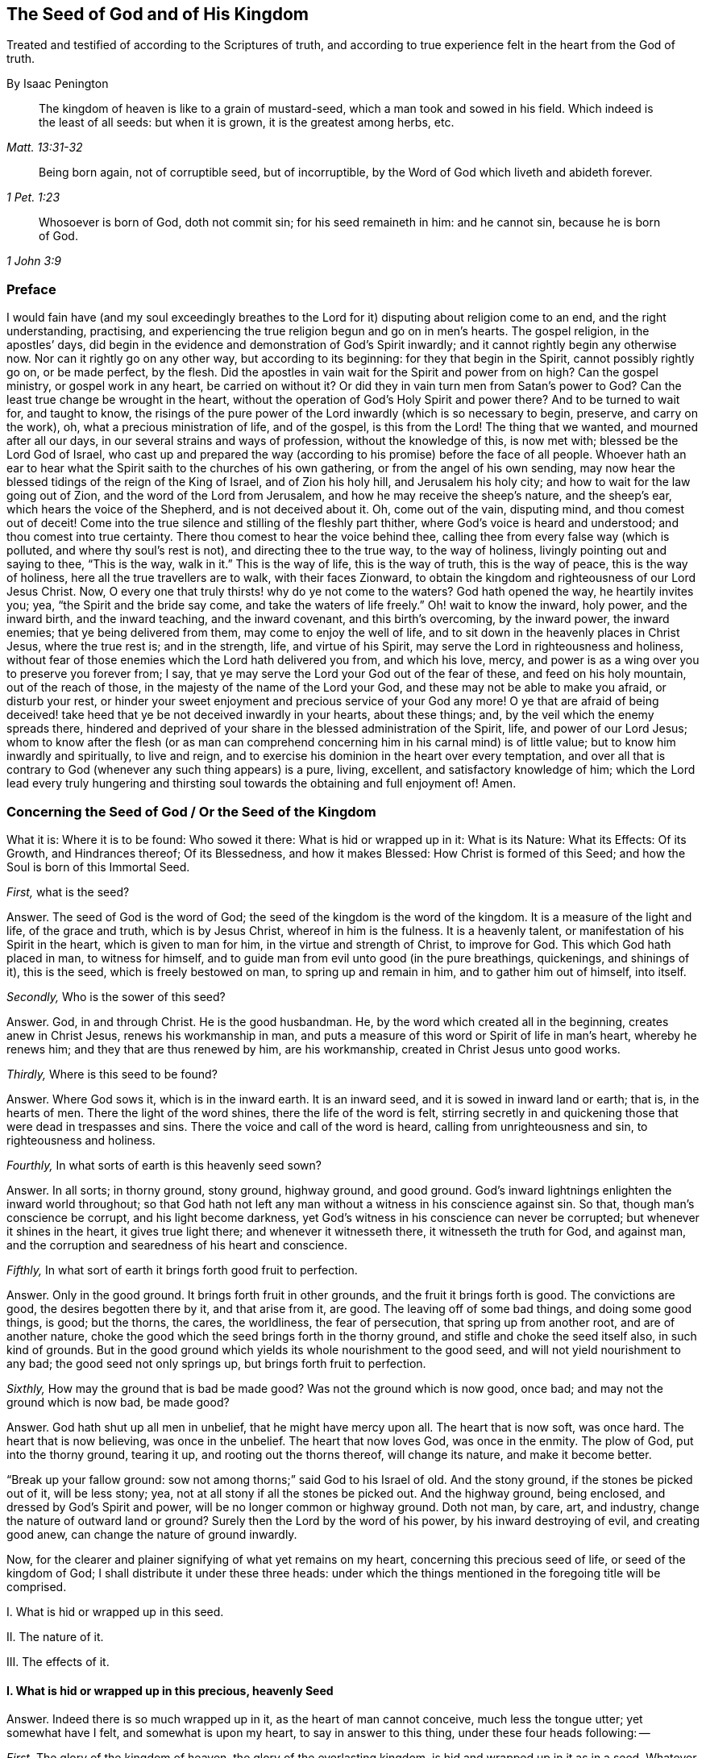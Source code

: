 == The Seed of God and of His Kingdom

[.heading-continuation-blurb]
Treated and testified of according to the Scriptures of truth,
and according to true experience felt in the heart from the God of truth.

[.section-author]
By Isaac Penington

[quote.section-epigraph, , Matt. 13:31-32]
____
The kingdom of heaven is like to a grain of mustard-seed,
which a man took and sowed in his field.
Which indeed is the least of all seeds: but when it is grown,
it is the greatest among herbs, etc.
____

[quote.section-epigraph, , 1 Pet. 1:23]
____
Being born again, not of corruptible seed, but of incorruptible,
by the Word of God which liveth and abideth forever.
____

[quote.section-epigraph, , 1 John 3:9]
____
Whosoever is born of God, doth not commit sin;
for his seed remaineth in him: and he cannot sin,
because he is born of God.
____

=== Preface

I would fain have (and my soul exceedingly breathes to the
Lord for it) disputing about religion come to an end,
and the right understanding, practising,
and experiencing the true religion begun and go on in men`'s hearts.
The gospel religion, in the apostles`' days,
did begin in the evidence and demonstration of God`'s Spirit inwardly;
and it cannot rightly begin any otherwise now.
Nor can it rightly go on any other way, but according to its beginning:
for they that begin in the Spirit, cannot possibly rightly go on, or be made perfect,
by the flesh.
Did the apostles in vain wait for the Spirit and power from on high?
Can the gospel ministry, or gospel work in any heart, be carried on without it?
Or did they in vain turn men from Satan`'s power to God?
Can the least true change be wrought in the heart,
without the operation of God`'s Holy Spirit and power there?
And to be turned to wait for, and taught to know,
the risings of the pure power of the Lord inwardly (which is so necessary to begin,
preserve, and carry on the work), oh, what a precious ministration of life,
and of the gospel, is this from the Lord!
The thing that we wanted, and mourned after all our days,
in our several strains and ways of profession, without the knowledge of this,
is now met with; blessed be the Lord God of Israel,
who cast up and prepared the way (according to his promise) before the face of all people.
Whoever hath an ear to hear what the Spirit saith to the churches of his own gathering,
or from the angel of his own sending,
may now hear the blessed tidings of the reign of the King of Israel,
and of Zion his holy hill, and Jerusalem his holy city;
and how to wait for the law going out of Zion, and the word of the Lord from Jerusalem,
and how he may receive the sheep`'s nature, and the sheep`'s ear,
which hears the voice of the Shepherd, and is not deceived about it.
Oh, come out of the vain, disputing mind, and thou comest out of deceit!
Come into the true silence and stilling of the fleshly part thither,
where God`'s voice is heard and understood; and thou comest into true certainty.
There thou comest to hear the voice behind thee,
calling thee from every false way (which is polluted, and where thy soul`'s rest is not),
and directing thee to the true way, to the way of holiness,
livingly pointing out and saying to thee, "`This is the way,
walk in it.`" This is the way of life, this is the way of truth, this is the way of peace,
this is the way of holiness, here all the true travellers are to walk,
with their faces Zionward,
to obtain the kingdom and righteousness of our Lord Jesus Christ.
Now, O every one that truly thirsts! why do ye not come to the waters?
God hath opened the way, he heartily invites you; yea,
"`the Spirit and the bride say come,
and take the waters of life freely.`" Oh! wait to know the inward, holy power,
and the inward birth, and the inward teaching, and the inward covenant,
and this birth`'s overcoming, by the inward power, the inward enemies;
that ye being delivered from them, may come to enjoy the well of life,
and to sit down in the heavenly places in Christ Jesus, where the true rest is;
and in the strength, life, and virtue of his Spirit,
may serve the Lord in righteousness and holiness,
without fear of those enemies which the Lord hath delivered you from, and which his love,
mercy, and power is as a wing over you to preserve you forever from; I say,
that ye may serve the Lord your God out of the fear of these,
and feed on his holy mountain, out of the reach of those,
in the majesty of the name of the Lord your God,
and these may not be able to make you afraid, or disturb your rest,
or hinder your sweet enjoyment and precious service of your God any more!
O ye that are afraid of being deceived! take heed
that ye be not deceived inwardly in your hearts,
about these things; and, by the veil which the enemy spreads there,
hindered and deprived of your share in the blessed administration of the Spirit, life,
and power of our Lord Jesus;
whom to know after the flesh (or as man can comprehend
concerning him in his carnal mind) is of little value;
but to know him inwardly and spiritually, to live and reign,
and to exercise his dominion in the heart over every temptation,
and over all that is contrary to God (whenever any such thing appears) is a pure, living,
excellent, and satisfactory knowledge of him;
which the Lord lead every truly hungering and thirsting
soul towards the obtaining and full enjoyment of!
Amen.

[.old-style]
=== Concerning the Seed of God / Or the Seed of the Kingdom

[.section-summary-preface]
What it is: Where it is to be found: Who sowed it there: What is hid or wrapped up in it:
What is its Nature: What its Effects: Of its Growth, and Hindrances thereof;
Of its Blessedness, and how it makes Blessed: How Christ is formed of this Seed;
and how the Soul is born of this Immortal Seed.

[.discourse-part]
_First,_ what is the seed?

[.discourse-part]
Answer.
The seed of God is the word of God; the seed of the kingdom is the word of the kingdom.
It is a measure of the light and life, of the grace and truth, which is by Jesus Christ,
whereof in him is the fulness.
It is a heavenly talent, or manifestation of his Spirit in the heart,
which is given to man for him, in the virtue and strength of Christ, to improve for God.
This which God hath placed in man, to witness for himself,
and to guide man from evil unto good (in the pure breathings, quickenings,
and shinings of it), this is the seed, which is freely bestowed on man,
to spring up and remain in him, and to gather him out of himself, into itself.

[.discourse-part]
_Secondly,_ Who is the sower of this seed?

[.discourse-part]
Answer.
God, in and through Christ.
He is the good husbandman.
He, by the word which created all in the beginning, creates anew in Christ Jesus,
renews his workmanship in man,
and puts a measure of this word or Spirit of life in man`'s heart, whereby he renews him;
and they that are thus renewed by him, are his workmanship,
created in Christ Jesus unto good works.

[.discourse-part]
_Thirdly,_ Where is this seed to be found?

[.discourse-part]
Answer.
Where God sows it, which is in the inward earth.
It is an inward seed, and it is sowed in inward land or earth; that is,
in the hearts of men.
There the light of the word shines, there the life of the word is felt,
stirring secretly in and quickening those that were dead in trespasses and sins.
There the voice and call of the word is heard, calling from unrighteousness and sin,
to righteousness and holiness.

[.discourse-part]
_Fourthly,_ In what sorts of earth is this heavenly seed sown?

[.discourse-part]
Answer.
In all sorts; in thorny ground, stony ground, highway ground, and good ground.
God`'s inward lightnings enlighten the inward world throughout;
so that God hath not left any man without a witness in his conscience against sin.
So that, though man`'s conscience be corrupt, and his light become darkness,
yet God`'s witness in his conscience can never be corrupted;
but whenever it shines in the heart, it gives true light there;
and whenever it witnesseth there, it witnesseth the truth for God, and against man,
and the corruption and searedness of his heart and conscience.

[.discourse-part]
_Fifthly,_ In what sort of earth it brings forth good fruit to perfection.

[.discourse-part]
Answer.
Only in the good ground.
It brings forth fruit in other grounds, and the fruit it brings forth is good.
The convictions are good, the desires begotten there by it, and that arise from it,
are good.
The leaving off of some bad things, and doing some good things, is good; but the thorns,
the cares, the worldliness, the fear of persecution, that spring up from another root,
and are of another nature,
choke the good which the seed brings forth in the thorny ground,
and stifle and choke the seed itself also, in such kind of grounds.
But in the good ground which yields its whole nourishment to the good seed,
and will not yield nourishment to any bad; the good seed not only springs up,
but brings forth fruit to perfection.

[.discourse-part]
_Sixthly,_ How may the ground that is bad be made good?
Was not the ground which is now good, once bad; and may not the ground which is now bad,
be made good?

[.discourse-part]
Answer.
God hath shut up all men in unbelief, that he might have mercy upon all.
The heart that is now soft, was once hard.
The heart that is now believing, was once in the unbelief.
The heart that now loves God, was once in the enmity.
The plow of God, put into the thorny ground, tearing it up,
and rooting out the thorns thereof, will change its nature, and make it become better.

"`Break up your fallow ground: sow not among thorns;`" said God to his Israel of old.
And the stony ground, if the stones be picked out of it, will be less stony; yea,
not at all stony if all the stones be picked out.
And the highway ground, being enclosed, and dressed by God`'s Spirit and power,
will be no longer common or highway ground.
Doth not man, by care, art, and industry, change the nature of outward land or ground?
Surely then the Lord by the word of his power, by his inward destroying of evil,
and creating good anew, can change the nature of ground inwardly.

Now, for the clearer and plainer signifying of what yet remains on my heart,
concerning this precious seed of life, or seed of the kingdom of God;
I shall distribute it under these three heads:
under which the things mentioned in the foregoing title will be comprised.

[.numbered-group]
====

[.numbered]
I+++.+++ What is hid or wrapped up in this seed.

[.numbered]
II. The nature of it.

[.numbered]
III. The effects of it.

====

[.inline]
==== I. What is hid or wrapped up in this precious, heavenly Seed

[.discourse-part]
Answer.
Indeed there is so much wrapped up in it, as the heart of man cannot conceive,
much less the tongue utter; yet somewhat have I felt, and somewhat is upon my heart,
to say in answer to this thing, under these four heads following: --

[.numbered-group]
====

[.numbered]
_First,_ The glory of the kingdom of heaven, the glory of the everlasting kingdom,
is hid and wrapped up in it as in a seed.
Whatever Christ appears, reigns, and shines in, is there as in a seed.
Oh, the shootings forth, and spreadings abroad of it, are indeed glorious and excellent!
How can a man almost speak concerning it! the thing itself (being inwardly felt, known,
and enjoyed) is so far beyond all words!
What doth the kingdom of God stand in?
It stands not in word, but in power.
The power is hid and wrapped up in this seed.
The pure power of life is in this seed.
The sword that pierceth Leviathan, that woundeth the serpent`'s head,
that cutteth Rahab and the dragon, is in this seed.
Doth the kingdom of God consist in righteousness, peace, and joy in God`'s Spirit?
This is all in this seed, and is partaken of and enjoyed, as this seed springs up,
and gains authority and dominion in the heart.
Yea, the horn of God`'s anointed,
the righteous and peaceable sceptre of the Saviour is known and exalted in this seed,
as it springs up, and spreads abroad in the life and virtue of the Father.

[.numbered]
_Secondly,_ The divine nature of God Almighty is hid and wrapped up in it.
It is the seed of God, and it is the very nature of God; and he in whom it springs,
and who is gathered into it, born of it, and one with it, partakes of the divine nature.
Peter speaks of the great and precious promises,
whereby the saints are made partakers of the divine nature.
All the promises are to the seed of promise, to Christ the Son of God,
to the seed of God, to the heirs of life and salvation in Christ;
and they are all fulfilled to them, and enjoyed by them, who are ingrafted into,
and one with Christ, the seed; which cannot be, but by the grace, by the truth,
by the light, life, Spirit, and power, which he sows in the heart;
which are not many things, but all contained and comprehended in the one seed.

[.numbered]
_Thirdly,_
All the graces and virtues of God`'s holy Spirit are hid and wrapped up in this one seed.
There is nothing God can require of the soul, nor nothing the soul can desire of God,
but is hid and wrapped up in this seed, so that all that is needful,
or all that can be desired, is the growing and spreading of this seed in the soul,
and the soul`'s gathering into it, and its living, dwelling, abiding, and acting in it.
And oh! the great difference between the soul`'s selfish striving and willing and running,
to join to God and Christ, and to live in God and Christ;
and God`'s joining it to himself and his Son in this seed, and its living, willing,
and acting in the springing life of this seed!
To make this a little more plain and evident to the hearts
of those that desire the true understanding of this thing,
I shall instance in some particulars.

====

[.numbered-group]
====

[.numbered]
_First,_ The pure, living, heavenly knowledge of the Father, and of his Son, Christ Jesus,
is wrapped up in this seed.
God is light; and this seed, which comes from him, is not darkness, but light;
and in the springing light of this seed, God and Christ are revealed.
The divine nature of them springs up in the seed (and if I know their nature,
I know them); yea, here we, whom the Lord hath visited, and shown mercy to,
though men despise us, know the righteous Spirit of Christ,
the righteous nature of Christ, the righteous life of Christ,
and feel him to be one with the Father, who begets of the same Spirit, nature,
and life in us.
And he that is born of the Spirit is Spirit;
and he that is united to the Lord is one Spirit; and he that is united to the seed,
to the measure of grace and truth from Christ (wherein and whereby the soul is united),
is united to God, and ingrafted into Christ; and as the seed is formed in him,
Christ is formed in him; and as he is formed and new-created in the seed,
he is the workmanship of God, formed and new-created in Christ.

[.numbered]
_Secondly,_ Faith, the true faith, the lively, effectual, saving, conquering faith,
which gives victory over the world, and over the devil and his temptations,
is contained or wrapped up in this seed.
Faith is the gift of God, the precious gift of God; which is not found in man`'s nature,
but springs and grows from the precious seed of the kingdom,
which God sows in man`'s heart.
So that it is a gift to be waited for, and obtained from God.
Therefore the apostle Peter, writing to the saints in his time,
directs his epistle thus:--"`To them who have obtained like precious faith with us,
through the righteousness of God,
and our Saviour Jesus Christ.`" 2 Pet. 1:1. Faith is a precious thing,
a righteous thing, an holy thing, which God is the giver of,
which Christ is the author and finisher of; and it springs from the holy root,
from the holy seed of life and righteousness which God sows in the heart.
This faith (I speak not of man`'s ability of believing,
or the faith which is found in man`'s nature) is the faith of God`'s elect. Tit. 1:1.
The faith which God gives to them that are born of him, John 1:12-13.
who are born of the seed incorruptible, by the Word of God,
which liveth and abideth forever, 1 Pet. 1:23.
which Word being nigh in the mouth and heart, and begetting, preserving,
and increasing faith there (as is daily experienced plentifully, blessed be the Lord),
is therefore called the word of faith. Rom. 10:8.

[.numbered]
_Thirdly,_ The pure fear, the holy fear, the heavenly fear,
which is of a clean and heavenly nature, and endureth forever, is also in this seed.
The child-like fear is in the nature of the child;
and the more it grows in the true child-like nature,
the more it grows in this kindly fear, wherein there is no torment,
but the pure pleasure of life, and of holy obedience to the Father of life.
The child-like fear is a promise of the new covenant;
and given to the children of the new covenant, by virtue of the new covenant;
God putting it into their hearts from the seed of life springing up in them,
which preserves them from departing from the Lord. Jer. 32:40.

[.numbered]
_Fourthly,_ The pure divine love is in it.
As this springs, love to God springs.
As God is love, so the seed that is of him partakes of his love.
There is no enmity in it, and no enmity or ill-will springs from it.
This is it that makes it so natural to the children of God to love;
because they are born of that seed which came from the God of love, whose nature is love.
Oh, how daily is it found, by sweet and certain experience,
that this seed (springing up) teacheth and enableth to love!
And they that have this seed springing up in them need not to be writ to,
or outwardly taught to love with the brotherly love; for in it, and by it,
and through it, they are taught of God to love one another.
So that there needs nothing but the circumcising of the heart,
the purifying of the heart, through the obedience of the truth,
the cutting off of that fleshly mind, nature, will, and wisdom, which cannot love aright;
and the pure love will spring up fully towards the Lord, and towards the brethren, Duet. 30:6.
1 Pet. 1:22. yea, it will be natural to love all;
and that command of Christ will not be grievous; namely, to love enemies,
even the greatest revilers, cursers, and persecutors. Matt. 5:44.

[.numbered]
_Fifthly,_ The pure hope, the hope of the upright, the hope which makes not ashamed,
the hope which goes within the veil, and is a sure and steadfast anchor there,
staying the mind upon the Lord, who keeps such in perfect peace;
this hope is contained in and springeth from the seed.
For nothing but that which comes from God (from the holy seed of
truth and righteousness) can stay the mind upon God.
So that he that feels the seed feels the hope,
and keeping to the seed (to the holy root) to the end, the hope remains to the end.
So the mind being turned to the light, being turned from Satan`'s power to God,
being turned to Christ,
being turned to the appearance and voice of the word of life within,
being turned from the seed of wickedness and darkness,
to the holy and righteous seed of the kingdom, it is turned to the hope,
it is turned to that which begets a true and right hope in the heart;
which hopes in God`'s love, hopes in God`'s mercy, hopes in God`'s kind, tender,
and faithful nature; and hath no confidence nor hope in the flesh,
but in the holy and heavenly seed, and work of righteousness and of the kingdom;
which is God`'s battle-axe and weapon of war, whereby he brings down the flesh.
This hope stays the mind in every temptation, in every distress, in every trial,
in all the winds, storms, and waves of persecution that it can be assaulted with.
For in this seed the root of Jesse is felt,
the everlasting rock and foundation of life is felt; and here the hope of God fills his,
that are gathered hither, and abide here, with all joy and peace in believing,
that they may abound in hope, through the power of the Holy Ghost. Rom. 15:12-13.

[.numbered]
_Sixthly,_ The true patience, which obtains the crown, which makes perfect and entire;
so that there is nothing wanting, where it hath its perfect work; James 1:4,
the patience which enables quietly to suffer any chastisement from God,
or any affliction, or hard dealing from men, it is contained in and given with this seed.
As God is patient and long-suffering, so this seed is also.
It is man that is of the brittle, fretful, impatient nature;
but he that receiveth the word of faith, the seed of faith,
in it he receiveth faith and patience also:
so that to him it is not only given to believe,
but to suffer also for the sake of Christ; and he that abides in the seed,
and feels the seed remaining in him, and its nature prevailing, can never be impatient,
whatsoever the Lord suffers to befall him.

[.numbered]
_Seventhly,_ The Lamb`'s meekness is in it.
Where should the Lamb`'s meekness be found, but in his Father`'s seed,
or in the seed of his Father`'s kingdom?
Here the meek and quiet Spirit is received, witnessed, and enjoyed,
which in the sight of God is of much price.
This seed is sowed or begotten in the womb of the heavenly wisdom;
and the meekness of wisdom, the true meekness of the true wisdom, is found in it.
Here the still, soft, gentle, lamb-like nature grows up,
wherein there is none of Esau`'s roughness.

[.numbered]
_Eighthly,_ Here poverty of Spirit, true poverty of Spirit, is witnessed.
He is poor indeed, who hath sold all, and hath nothing left him but this seed,
and the appearance and help of God in this seed; which is not in his own hands neither,
but in the will and disposal of God.

[.numbered]
_Ninthly,_ Here mercifulness towards others is experienced;
for he that is brought hither lives only by mercy; and he that lives by mercy,
and is daily what he is by mercy, cannot but be merciful unto others.

[.numbered]
_Tenthly,_ Here the true mourning and lamenting after the Lord,
and his precious life and presence,
and because of the presence or power of that which hinders the growth of the seed,
and the soul`'s union with, and enjoyment of, the Lord in it, is witnessed.
For the true mourning, to which the blessedness belongs, is of God,
from the living sense that ariseth from his pure seed in the heart;
and blessed indeed are they that thus mourn, for they shall be comforted.

[.numbered]
_Eleventhly,_ The true hungering and thirsting after righteousness ariseth from this seed.
It is the seed of God, the birth of God,
that which hath the sense of the excellency of his righteousness,
that hungers and thirsts after his righteousness.

[.numbered]
_Twelfthly,_ The true sobriety, moderation, and temperance ariseth from this seed;
and they that are joined to the seed, and are and act in the seed,
easily learn such sobriety, moderation, and temperance,
as they that are out of it cannot possibly learn.

[.numbered]
_Lastly,_ To name no more, the cross which mortifies and crucifies to the world and to sin,
can only be taken up in the seed, or by virtue of the seed.
Indeed the seed is a cross; yea, enmity to the serpent`'s nature, spirit, and course;
and he that takes it up, its will, its nature, its law of life,
takes up the cross to the other nature, will, and the law of sin and death.
So that fly the holy seed, and thou hast only a shadow or appearance of the cross;
but in a sense of and subjection to the seed, the cross of our Lord Jesus Christ is felt,
working powerfully against sin, and the whole course of the evil and sinful nature,
effectually crucifying and subduing it.

====

[.numbered-group]
====

[.numbered]
_Fourthly,_ The fourth thing which is hid or wrapped up in the precious seed,
which is the last that remains to be mentioned by me at this time, is this;
The new covenant, which God makes with the new Israel, by which he makes the heart new,
and writes his law in it, and takes away the stony heart,
and heals all their backslidings, and loves them freely, and puts his Spirit within them,
causing them to walk in his ways, and to keep his statutes and judgments, and do them;
even the holy agreement of the soul with God in Christ Jesus, is in this seed.

====

God gave Christ for a covenant, and the seed of grace and truth comes by Jesus Christ;
which is of his nature, of him the covenant;
and all that receive this grace and truth from him, this holy seed of the kingdom,
they receive the covenant; and they that walk in it, walk in the covenant.

Here, and here alone, the new creation in Christ Jesus is known.

Here, and here alone, the coming to God by Christ is truly understood and witnessed.

Here, and here alone, the law of the Spirit of life in Christ Jesus is writ in the heart.

Keep here, thou never goest out of the holy agreement with God and with Christ;
for in this grace and truth, in this seed of life,
there is nothing that disagrees with them.
Here thou livest in the Spirit, walkest in the Spirit, and dost not, canst not,
fulfill the lusts of the flesh.
There is nothing here that will either displease God, or lead thy soul aside from him;
but here the Lord guides the feet of his saints,
and teacheth all of them (from the least babe of them, to the highest growth),
and puts his law of life and new obedience, and his holy Spirit, into their hearts,
that none of their steps may slide.
Here the way of holiness, wherein God preserves his from erring, Isa. 35:8.
is known and walked in.
Yea, here Christ is known and felt to be the way, the truth, and the life.
The sheep that are gathered hither, and come hither,
are returned to the Bishop and Shepherd of their souls, who watcheth over them,
and powerfully preserveth them, that they run astray no more.
For whither should they go, or whom should they hear, when they have found him,
and know his voice, with whom are the words of eternal life?

I shall conclude this head with that precious scripture, 1 Cor. 1:30.
"`But of him are ye in Christ Jesus, who of God is made unto us wisdom,
and righteousness, and sanctification,
and redemption.`" How are we of God in Christ Jesus, but by this seed of God,
by being born of the Spirit of God, by being begotten out of the spirit of the world,
into the nature and Spirit of Christ, from this immortal and incorruptible seed of life,
truth, grace, and Spirit?
And how do we put on Christ, but by putting on this seed?
And how do we grow up in Christ, but by the growing up in this seed,
and feeling this seed grow up in us?
And here, in truth and demonstration of God`'s Spirit, we are formed in Christ,
and Christ formed in us, as this seed groweth up into a form and shape in us,
and we into a form and shape in it.
Now, we cannot receive this seed,
but as we part with and deny our own wisdom and fleshly confidence; and denying that,
and crying to God for wisdom, God brings up the wisdom of the seed in us,
and makes Christ become unto us wisdom therein.
And we cannot hunger after the true righteousness, the heavenly righteousness,
the righteousness of our Lord Jesus Christ, but as we see the loathsomeness of,
and put off, our own righteousness; and then becoming naked,
we are taught of God to buy white raiment of him,
which is the righteousness of the saints, and so he becomes our righteousness,
made so of God to us.

And he is the purger and cleanser of sin and unholiness out of our hearts and lives,
and the holy leavener and sanctifier of our hearts; so that we have nothing of holiness,
but what we have of him and in him.
And he is our redemption; our redemption is by him and through him,
our redemption is wrought and preserved by him, and enjoyed in him; yea,
he is made of God unto us redemption.
So that having him, we have redemption through his blood; yea,
he is our redeemer and redemption forevermore.
Alas, what is it to get notions of these things into the outward
comprehension! but to feel them livingly in the heart,
is life and peace forevermore; and the knowledge of this seed of the kingdom,
and of God and Christ in this seed, is the most precious knowledge that can be desired,
obtained, or enjoyed.

[.inline]
==== II. The Nature of this Seed

What is the nature of the seed of God, or the seed of the kingdom?

[.discourse-part]
Answer.
Though the nature of it hath been largely signified already,
under the foregoing head (for the mentioning of what is wrapped up in it,
abundantly showeth its nature),
yet I shall speak a little more punctually and expressly of it in several particulars,
according to the Scriptures,
that the reader may have the more distinct sense and inward apprehension of it,
the Lord opening his heart in reading these things.

[.numbered-group]
====

[.numbered]
_First,_ It is of an immortal, incorruptible nature. 1 Pet. 1:23.
It is a seed that can never die in itself,
though it may be as it were dead in man, or unto man,
not putting forth any of its hidden life or virtue
in the man that hath slain it as to himself;
who having slain that whereby God gives life, is dead in trespasses and in sins,
and cannot live any more, till God breathe upon and quicken this seed in him,
and him by this seed.
This is a great mystery.
Doubtless the seed of life and godliness,
wherein the life and godliness of the soul lies hid, must needs be a great mystery,
and cannot be known but as God reveals it.

[.numbered]
_Secondly,_ It is of a gathering nature.
It is of the nature of a net. Matt. 13:47.
It gathers out of that which is contrary to God, unto God.
It gathers out of the world, out of the sea of wickedness,
out of the kingdom of darkness, out of a man`'s own nature and spirit,
into God`'s nature and Spirit, and his light and kingdom, wherein the soul should dwell,
and walk, and be subject, with God.

[.numbered]
_Thirdly,_ It is of a purging, cleansing nature.
It is of the nature of fire, of the nature of water, inwardly and spiritually.
This seed is Spirit and life in a measure; and by it,
or by God`'s Spirit which dwells and is revealed in it,
he washeth and purgeth away the filth of the daughter of Zion,
and the blood of Jerusalem from the midst thereof.
There is strength in this seed, and virtue in this seed,
against all the strength of deceit and wickedness in the other seed;
and as it springs up, and is received and joined to in the holy fear of the Lord,
it prevails over it, and casteth away its darkness,
and purgeth away and burneth up its filth, chaff, and corruption.

[.numbered]
_Fourthly,_ It is of a seasoning, leavening, sanctifying nature.
It is like salt, it is like leaven.
It seasons and leavens with life.
It seasons and leavens with righteousness.
It seasons and leavens with the image of God.
So soon as ever it springs in the heart, it begins to leaven it;
and if it be not snibbed, or grieved, or hurt, or quenched (for it is of a most sensible,
tender nature), it will go on leavening more and more with the nature of truth,
into the likeness of the God of truth. Mark 9:50.
Luke 13:21. Col. 4:6.

[.numbered]
_Fifthly,_ It is of an enriching nature.
It is a hidden treasure or pearl of great price.
It makes the wise merchant very rich, who sells all for it, and buys the field and it.
He that buys the truth, and will by no means sell or part with it,
but gives up to it and makes it his treasure, oh,
how doth it enrich his heart with that which is holy and heavenly!
How rich doth it make him towards God! Matt. 13:44-46.

[.numbered]
_Sixthly,_ It is of an improving, growing nature,
of a nature that will grow and may be improved.
The one talent may be increased into more.
The little seed, like a grain of mustard-seed,
will grow in the good ground beyond all herbs, and become a tree,
a tree of righteousness of the Lord`'s planting, that he may be glorified. Matt. 13:31-32.
chap.
25:16. chap.
13:23.

====

[.inline]
==== III. Of the Effects

What are the effects of this seed?

[.discourse-part]
Answer.
The effects of the pure seed in the heart are very many, very great, very sweet,
precious, and blessed, which every one comes to experience,
that experienceth the growth and spreading of it.
I shall instance only in some few, to give a taste thereof.

The first I shall mention is, union and communion with God,
the Father of our Lord Jesus Christ, and the Father of this seed,
and of all that are united to it.
Union and communion with God is still in this seed, and never out of it.
For as in the seed of the serpent, a man is separated from God, alienated from his life,
and can never come near him, nor have fellowship with him; so in the holy seed,
in the seed of life, in the seed of righteousness, in the seed of faith,
the soul is united to God, hath access to him, the living fountain,
and hath fellowship with him in that which is living and holy of him.
Men may imagine a union and communion with God out of this,
but none can truly unite to God, or have fellowship with him, but in the gift,
in the grace, in the light, in the Spirit which is of God.

[.numbered-group]
====

[.numbered]
_Secondly,_ This seed felt springing up in the heart, and joined to,
brings down and keeps down all that is contrary to God.
This honor and power God hath given to the seed of
the woman (even to the least measure of it),
that it should bruise the serpent`'s head,
and free the soul from captivity and slavery to the wicked one.
So that the soul, in the living sense, authority, and virtue of this,
may refuse yielding its members, its faculties, its will, its mind, its understanding,
its affections, to sin and unrighteousness.
Yea, the devil, the great red dragon, the god of the world,
the mighty spirit and power of darkness, being resisted in this, is still overcome.
When any resist the devil in their own strength (in the strength of their own desires,
abilities, and resolutions), he still overcomes them;
but they that resist the devil in the faith that springs from this seed,
still overcome him.
So that sin is brought down, and temptation kept out of,
by the virtue and power of the life and authority of the Saviour,
that springs up in this seed of God, which the soul that is joined to it (leavened with,
and transplanted into) partakes of.

[.numbered]
_Thirdly,_ As it springs, and its operations are felt and received,
it brings into the image and nature of God.
It blots out the devil`'s image in the mind, and makes like God and like Christ.
Yea, here we have the very mind of Christ, and are one with the mind of Christ.
As in the serpent`'s seed, the serpent`'s image and nature is put on; so in this seed,
the image of God and Christ is put on.
Yea, the serpent, the dark spirit, the wicked spirit, the deceitful spirit,
is here put off, and Christ is put on;
and whoever would know the real putting off the old man,
and the putting on of the new man,
which is created in the righteousness and holiness of truth, must know it in this seed.
Here the truth is known as it is in Jesus, in its effectual power and virtue,
putting off the old image and nature, and putting on the new, even the heavenly,
divine image and nature.

[.numbered]
_Fourthly,_ It brings the mind, the heart, the soul, the spirit,
into the new obedience (into its own obedient nature),
even to do the will of God with great delight and pleasure.
I delight to do thy will, said Christ.
This seed is of his nature.
It is a measure, a proportion, a heavenly talent of his grace and truth;
a gift of light and life from him, the fulness,
given to make willing (like him) to do the Father`'s will, and it really doth so,
insomuch as the soul, that is thoroughly leavened and one with it, can also say,
I likewise delight to do thy will, O God! it is become my meat and drink;
for I am nourished, refreshed, and delighted with the virtue that I feel spring in me,
in doing thy will.
Indeed it is not so at first, while there is a nature, a will,
a wisdom contrary to the nature, will, and wisdom of God; obedience is then hard,
the cross is then a sore yoke upon my neck.
But that nature being subdued, and the nature of the seed coming up and prevailing,
what can be more delightful to this new nature,
than to do the will of its heavenly Father,
and to find the heart of the Father pleased with the child, which it always is,
while the child is in tenderness of spirit, in the holy faith,
and in the holy obedience to him!

[.numbered]
_Fifthly,_ It brings into the understanding, sense,
and enjoyment of all the precious promises,
and to the partaking of all the spiritual blessings in Christ Jesus our Lord.
All the promises are to the seed and yea and amen in Christ;
and the least measure of his life hath a share therein.
The seed, the everlasting seed, is the heir; and we joined to the seed, born of the seed,
growing up in the seed, are joint-heirs, heirs of God, and joint-heirs with Christ.
So that every promise comes to be understood here, tasted of here, enjoyed here.
How full are the Scriptures of sweet and precious promises!
Alas! what is it for men to apply them to themselves, when they have no right to them,
nor indeed rightly understand them,
nor were they intended by the Lord to their present states and conditions!
But to come to the true understanding of the promises,
to be led by the Lord into that condition, and preserved by him in that condition,
to which the promises belong, and to have him bring home the promises to the heart,
and drop in the sweet, healing, delighting, refreshing virtue of them; oh, how sweet,
comforting, and gladding is this!
Indeed, in this seed all the curses of the book pass away, and all the blessings flow in,
and multiply on the soul day by day.
So that this may well be called the blessed seed; for in it the soul is blessed,
and filled with blessings by him who is able to multiply them upon the soul,
and to guide the soul in the safe and right use and enjoyment of them.

====

But what need I mention any more?
Here is light, here is life, here is righteousness, here is peace, here is heavenly joy,
here is the holy power, springing and bringing forth their fruits,
and precious operations and effects in the heart;
and here is assurance of the love of God in Christ forever,
and that God will never leave nor forsake that soul which is joined to him,
and abides with him in this seed; but it shall be kept by the power of God,
through the faith that springs from this seed, unto perfect redemption and salvation.
Amen.

[.old-style]
=== Some Queries Concerning God`'s Kingdom / Whereby the Seed Thereof May Be the Better Illustrated and Understood

[.numbered-group]
====

[.numbered]
_Query 1._ What is the kingdom of God,
which Christ said he must preach to other cities also?
For therefore was he sent. Luke 4:43.

[.numbered]
_Query 2._ What is the kingdom of heaven, which first John, the fore-runner,
and then Jesus himself, when he began to preach, bid men repent, because it was at hand? Matt. 3:2.
and chap.
4:17. What would repentance advantage men?
Would it fit men for entrance thereinto?
Did those that truly repented and believed,
come out of the kingdom of darkness and Satan,
and enter into the kingdom of the dear Son? 2 Pet. 1:10-11.

[.numbered]
_Query 3._ What is the kingdom of God, and the righteousness of God,
which Christ (the everlasting, wise, and holy counsellor) adviseth men first to seek? Matt. 6:33.
Where is this kingdom to be found?
Where is this righteousness to be found?
What is it hid and wrapped up in?
Can it be found in any thing but what it is hid by God and wrapped up in?

[.numbered]
_Query 4._ What kind of poverty of spirit is it, and who are those poor in spirit,
to whom the kingdom of heaven belongs? Matt. 5:3.

[.numbered]
_Query 5._ How may men know when the kingdom of God is come unto them?
Is it not then manifest, when the stronger than the strong man,
not only knocks at the door of the heart, but casts out Satan thence,
and maketh spoil of his goods? Matt. 12:28-29.

[.numbered]
_Query 6._ Who are they that shall enter into the kingdom of God?
Are they not they who are born of water and of the Spirit? John 3:5.
Of what water?
And how must they be born of the Spirit?
Were not this worth the knowing?
And they that become as little children; simple,
innocent (not wise or knowing after the flesh),
that know the breast that is natural and proper for them,
and thirst after and drink in the sincere milk of the word of life,
from the breast of the heavenly wisdom? Luke 18:17.
1 Pet. 2:2.

[.numbered]
_Query 7._ Who shall in no wise enter into the kingdom of heaven?
Shall not all they be excluded who want the wedding garment,
who want the true righteousness? Matt. 5:20.

[.numbered]
_Query 8._ What are the glad tidings of the kingdom of God?
Is it not that the kingdom of God is come, and that his reign is set up,
and setting up therein? Luke 8:1.
Isa. 52:7.

[.numbered]
_Query 9._ Who are they,
before whom publicans and harlots shall enter into the kingdom of God? Matt. 21:31.
Who were they in that age?
And who are they in this age?
Oh that men had hearts rightly to consider and understand!

[.numbered]
_Query 10._ Who are they that the kingdom of God shall be taken from,
and given to a nation bringing forth the fruits thereof?
Are they not the wrong builders in every age,
and such as are taught by the wrong builders, to reject the living stone?
ver. 42-43.

[.numbered]
_Query 11._ Who are the children of the kingdom that shall be cast out into utter darkness,
where shall be weeping and gnashing of teeth? Matt. 8:12.

[.numbered]
_Query 12._ Who are those God reveals the mysteries of the kingdom to in every age?
(Are they not his begotten ones,
his babes in the Spirit?) And who are those that he hides
the mystery of the kingdom of life and salvation,
and the way thereof, from in every age?
(Are they not the wise and prudent in their own apprehensions of the letter,
without the Spirit?) Matt. 13:11. and chap.
11:15.

[.numbered]
_Query 13._ Who are those that are nigh the kingdom of God?
Are they not those who know that love is the fulfilling of the law,
and that the substance is beyond shadows? Mark 12:33-34.

[.numbered]
_Query 14._ Who are those that shut up the kingdom of heaven against men?
Are they not those who take upon them to expound the letter to men,
and do not turn men to the Spirit, but quench it both in themselves and others? Matt. 23:13.
Luke 11:52. Isa. 22:22.

[.numbered]
_Query 15._ What kingdom is that,
wherein he that is least is greater than the greatest prophet?
wherein he that is feeble shall be as David, and the house of David as God,
as the angel of the Lord before the inhabitants of Jerusalem? Matt. 11:11. 12:8.

[.numbered]
_Query 16._ Who were they in the apostles`' age (and are there
any such in this age?) who shall not taste of death outwardly,
till they have seen the kingdom of God come with power inwardly? Mark 9:1.

[.numbered]
_Query 17._ What kind of looking back is that,
which makes a man unfit for the kingdom of God?
Is it not a looking back from the plow, and not forward to the plow?
And what plow is it a man must put his hand to, and not look back,
that he may be fit for the kingdom of God? Luke 9:62.

[.numbered]
_Query 18._ What hand, what foot, what eye, is it,
which a man may enter into the kingdom of God with?
And what hand, what foot, what eye, is it,
which a man cannot enter into the kingdom of God withal? Mark 9:47.

[.numbered]
_Query 19._ What is it to eat bread in the kingdom of God?
Is not there the feast of fat things, and of wines well refined, made to the soul;
and doth it not there sup with Christ, and Christ with it?
And is not the wine of the kingdom there drunk new and fresh with Christ? Luke 14:15.
Isa. 25:6. Rev. 3:20. Mark 14:25. Luke
22:16,18. Shall not the mountains there drop down new wine,
and the hills flow with milk, and all the rivers of Judah flow with water?
And shall not a fountain come forth out of the house of the Lord,
and water the valley of Shittim? Joel 3:18.

[.numbered]
_Query 20._ How may one become as a little child, that he may receive the kingdom?
Must not that man be born anew?
Must he not be unborn after the flesh, and born after the Spirit?
(And not only so, but he must receive and enter into and abide in the kingdom,
in that child-like simplicity and innocent wisdom, whereof he is born.) Luke 18:17, John 3:3.

[.numbered]
_Query 21._ What is that flesh and blood which cannot inherit the kingdom of God,
and that corruption which cannot put on incorruption? 1 Cor. 15:50.
(Let him that readeth understand the thing,
both in the letter and in the Spirit.)

[.numbered]
_Query 22._ Who are the unrighteous, that shall not inherit the kingdom of God?
Are they not both the manifestly unrighteous, and also the secretly unrighteous; who,
though they may preach faith in Christ, and the righteousness of Christ,
and may think themselves believers in him, and clothed with his righteousness,
yet have not received power to become the sons of God,
nor through the Spirit have mortified the deeds of the body; but at last,
notwithstanding all their profession and pretence to Christ`'s
righteousness (out of the faith that works by love,
and out of the fine linen, in their own filthy rags),
are found by him workers of iniquity. 1 Cor. 6:9.
Luke 13:26. Rom. 8:13. 1 John 3:7.

[.numbered]
_Query 23._ Shall any enter into the kingdom of heaven,
but they that do the will of Christ`'s Father which is in heaven?
Is it enough to pray, Thy will be done on earth, as it is in heaven?
Is it not necessary also to receive that power which makes willing,
and that nature and Spirit whose delight it is to do the will of the Father? Matt. 7:21.

[.numbered]
_Query 24._ Who shall be counted worthy of the kingdom of God?
Shall not they who suffer for it in the holy faith and patience,
and so are willing through the much tribulation (whether outward or inward,
or both) to enter into it?
2 Thess. 1:4-5, Acts 14:22.

[.numbered]
_Query 25._ What are the keys of the kingdom of heaven?
Who hath need of them, and whom are they given unto?
Were they given only to the apostles?
Or only to the ministers of the church?
Are they not given to every one that hath need of them,
to whom God giveth understanding to open the mysteries of the kingdom with them? Matt. 16:19.
The lawyers were blamed for taking away the key of knowledge. Luke 11:52.
Then they from whom they took it should have had it,
that they might have entered into the kingdom of heaven by it,
and not have been hindered from entering for want of it:
and they taking it away from others lost it themselves;
for when Christ came and preached the kingdom, they could not see to enter into it,
but were blind and opposed it. Matt. 23:13.
And now, under the gospel, if any man have not the Spirit of Christ,
he is none of his (he is not the Father`'s child,
who hath not the Father`'s Spirit to lead him.
Rom. 8:4); and he that hath the Spirit of Christ,
hath he not the key of knowledge`"? 1 Cor. 2:10-11.

[.numbered]
_Query 26._ What is the joyful sound, which they that know are blessed?
Is it not the testimony of the kingdom?
Is it not the preaching of the gospel of the kingdom?
which they that repent, and become little children,
being begotten and born of the Spirit,
believing in the Spirit and power of the Lord Jesus, enter into, and walk in,
the light of God`'s countenance there. Ps. 89:15.
Gal. 4:15.

[.numbered]
_Query 27._ Which is the joyful sound of the everlasting gospel to every nation, kindred,
tongue, and people,
after the ages of the great apostasy from the spirit and power of the apostles?
Is it not this, "`fear God, and give glory to him, for the hour of his judgment is come;
and worship the Great Creator in spirit and in truth`"? He that heareth this sound,
in the evidence and demonstration of God`'s Spirit, doth he not hear the gospel?
He that indeed knoweth this sound, doth he not know the joyful gospel sound?
And he that believeth and obeyeth it, doth he not believe and obey the gospel,
even as God hath appointed it to be preached, and obeyed by all nations, kindreds,
tongues, and people? Rev. 14:6-7.

[.numbered]
_Query 28._ What is that kingdom that cometh not with observation, but is inward,
and to be found within?
Where men need not say, lo here, or lo there, but may find the Messiah,
and his light shining in upon them? Luke 17:20-21.
2 Cor. 4:6.

[.numbered]
Query 29. What is that kingdom which stands not in word, but in power;
nor is meat and drink, but righteousness, and peace, and joy, in the Holy Ghost? 1 Cor. 4:20.
Rom. 14:17.

[.numbered]
_Query 30._ What is it to come unto and visit the churches of Christ,
in the fulness of the blessing of the gospel of Christ?
Is it not to come in the fulness of God`'s Spirit and power,
to feed them with the bread of life,
to fill their hearts with the strength and virtue of life from God,
as the Lord shall please to drop it into their spirits through them,
and to build them up in the holy faith,
that at length they may be filled with all the fulness of God? John 21:15-17.
Rom. 15:29. Eph. 3:19.

[.numbered]
_Query 31._ Whom will the Lord assemble?
And whom will he gather to make up his kingdom of, in the days of the gospel?
Will not the Lord assemble her that halteth, and gather her that is driven out,
and her that he hath afflicted?
And will not he make her that halteth, a remnant; and her that was cast off,
a strong nation?
And shall not the Lord reign over them in Mount Zion, from henceforth, even forever?
(For when Christ, the inward and spiritual King,
comes to sit on the throne of his Father David, inwardly and spiritually,
he shall reign over the house of Jacob forever,
and of his kingdom there shall be no end.
Luke 1:32-33) Mic. 4:6-7. Ezek. 34:16.

[.numbered]
_Query 32._ What are the places wherein the sheep of God have been scattered,
in the cloudy and dark day, which the Lord promised to deliver them out of?
And what is the good pasture he will feed them in after he hath delivered them?
And what are the high mountains of Israel, where their fold and fat pastures shall be?
Are not those things to be fulfilled to the spiritual people,
in the inward and spiritual kingdom of the Messiah? Ezek. 34:12,14.
John 10:27,28,3,4,9.

====
